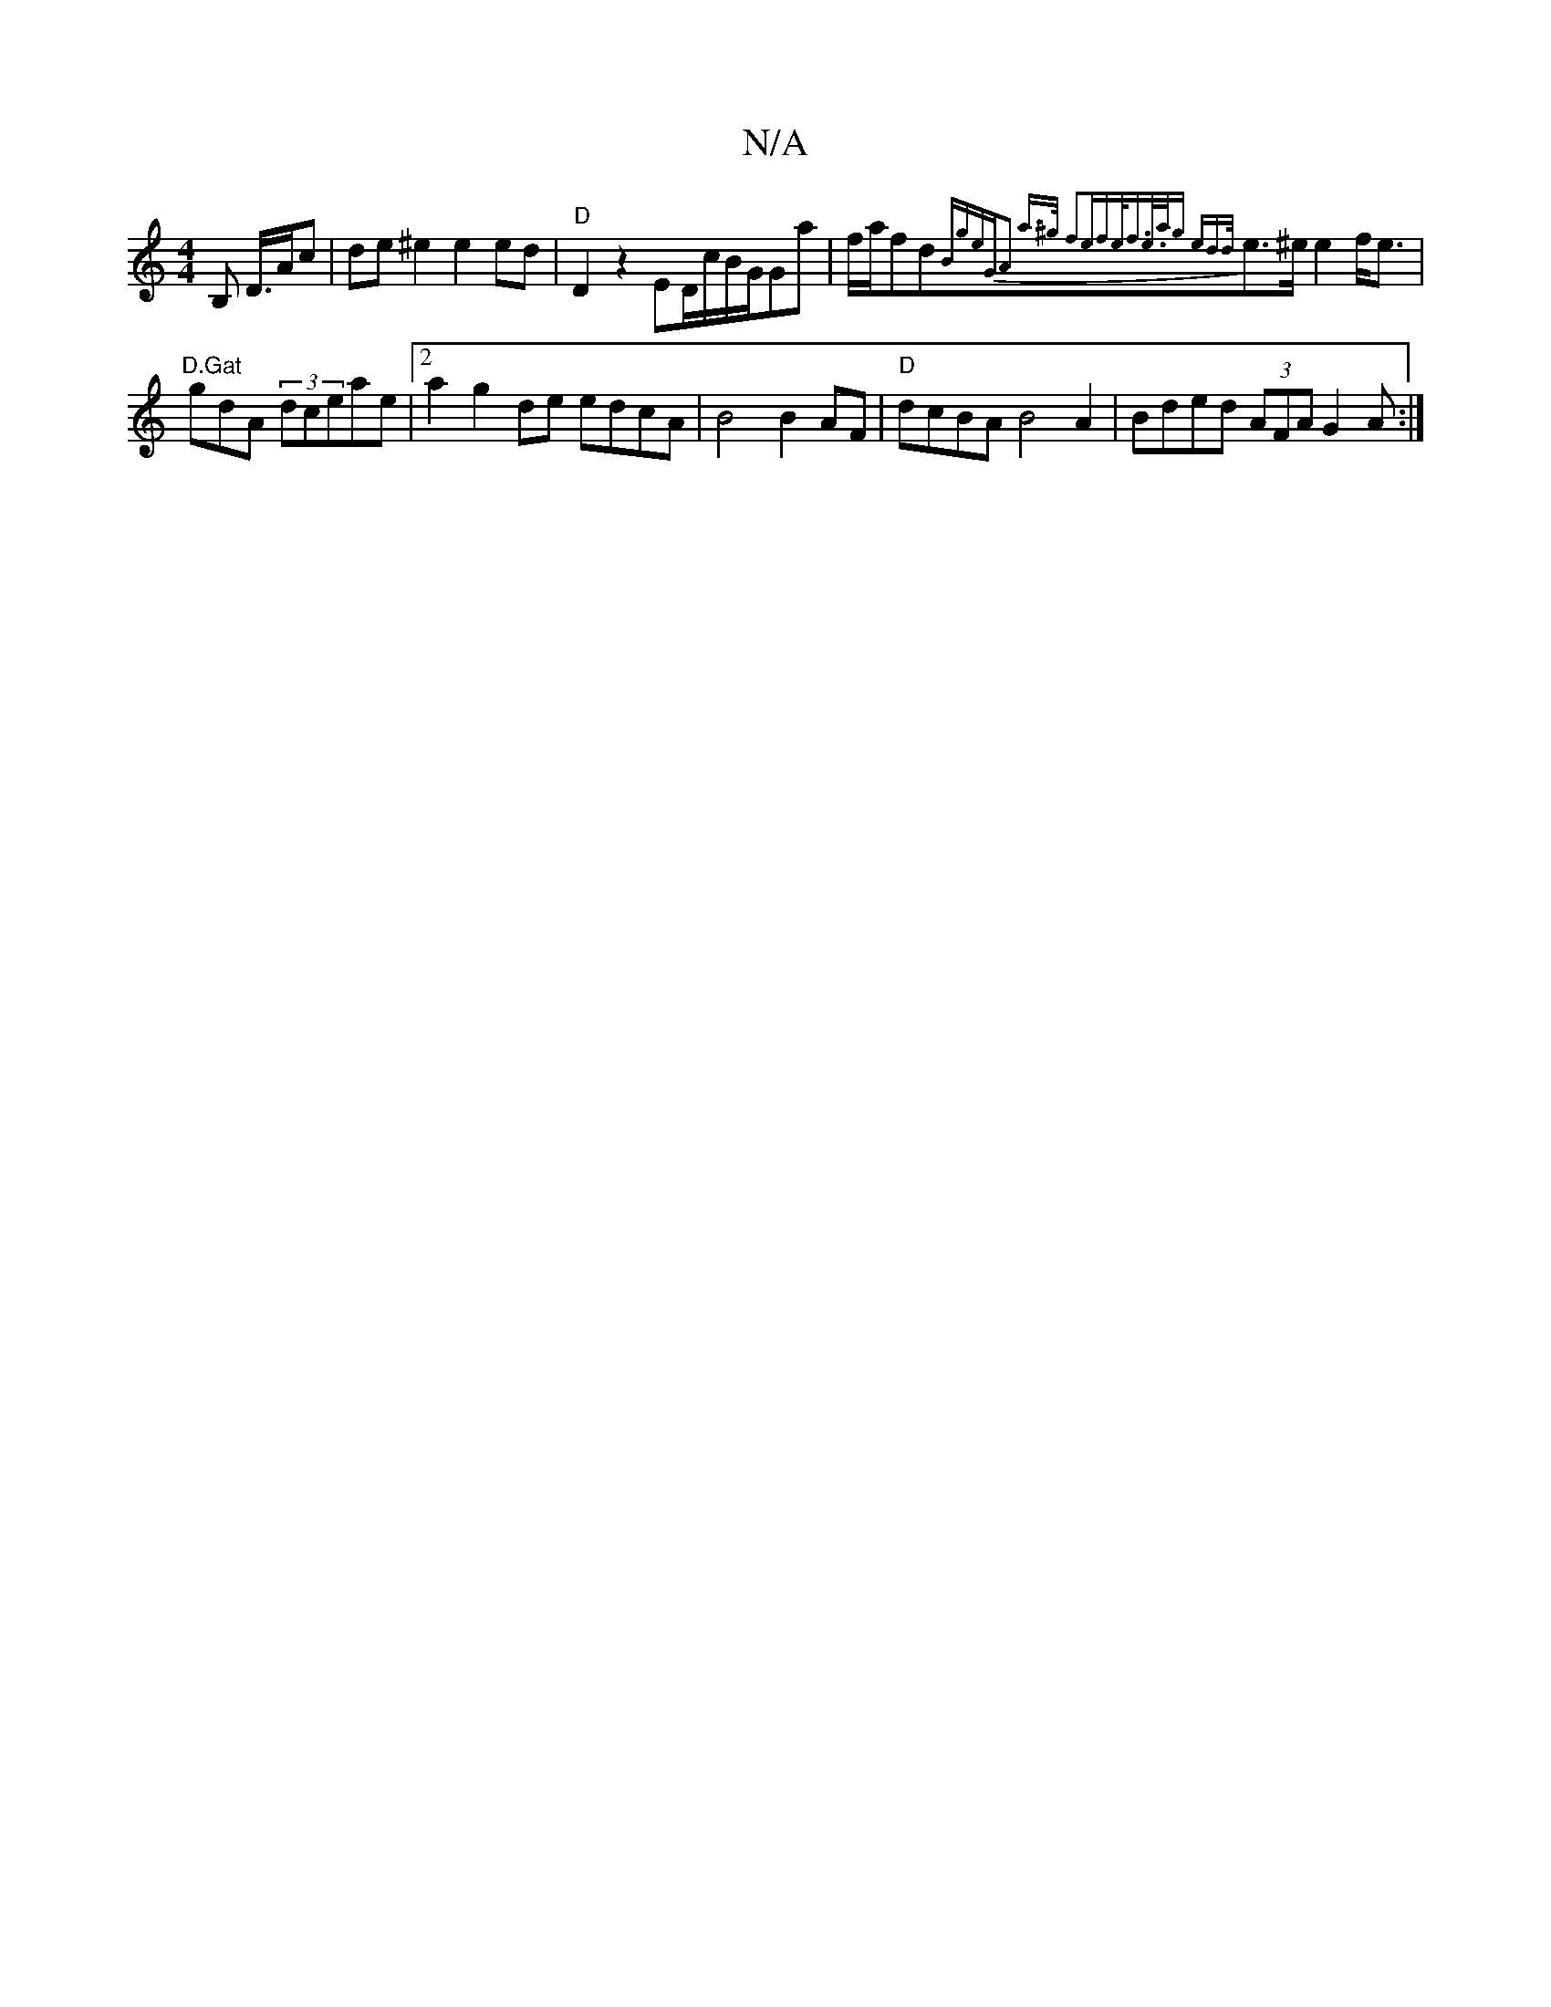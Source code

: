 X:1
T:N/A
M:4/4
R:N/A
K:Cmajor
/B, D/>Ac | de ^e2 e2 ed|"D"D2 z2 ED/c/B/G/Ga | f/a/fd{Bg)e|"G"A2 a>^g f2|ef|e<fe/>ag ed{/d/}e>^e e2f<e|"D.Gat"tr
gdA (3dceae|[2 a2g2de edcA|B4B2 AF|"D" dcBA B4A2|Bded (3AFA G2A:|

|:]
FD|D4E2 D2G2||"